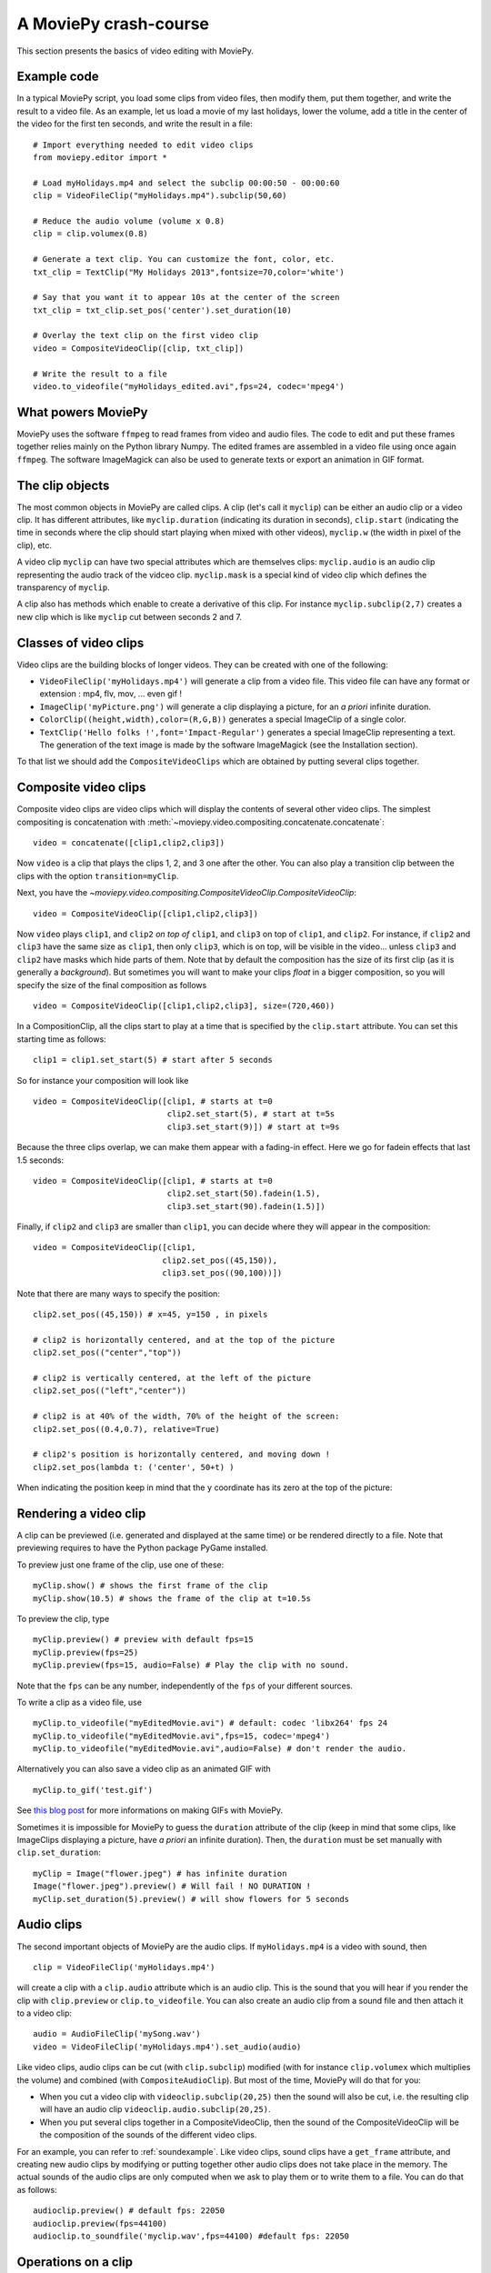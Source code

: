 A MoviePy crash-course
-----------------------


This section presents the basics of video editing with MoviePy.


Example code
~~~~~~~~~~~~~~

In a typical MoviePy script, you load some clips from video files, then modify them, put them together, and write the result to a video file. As an example, let us load a movie of my last holidays, lower the volume, add a title in the center of the video for the first ten seconds, and write the result in a file: ::
    
    # Import everything needed to edit video clips
    from moviepy.editor import *
    
    # Load myHolidays.mp4 and select the subclip 00:00:50 - 00:00:60
    clip = VideoFileClip("myHolidays.mp4").subclip(50,60)

    # Reduce the audio volume (volume x 0.8)
    clip = clip.volumex(0.8) 
    
    # Generate a text clip. You can customize the font, color, etc.
    txt_clip = TextClip("My Holidays 2013",fontsize=70,color='white')
    
    # Say that you want it to appear 10s at the center of the screen
    txt_clip = txt_clip.set_pos('center').set_duration(10)
    
    # Overlay the text clip on the first video clip
    video = CompositeVideoClip([clip, txt_clip])
    
    # Write the result to a file
    video.to_videofile("myHolidays_edited.avi",fps=24, codec='mpeg4')


What powers MoviePy
~~~~~~~~~~~~~~~~~~~~~

MoviePy uses the software ``ffmpeg`` to read frames from video and audio files. The code to edit and put these frames together relies mainly on the Python library Numpy. The edited frames are assembled in a video file using once again ``ffmpeg``. The software ImageMagick can also be used to generate texts or export an animation in GIF format.

.. image:: explanations.jpeg
    :width: 570px
    :align: center

The clip objects
~~~~~~~~~~~~~~~~~~~

The most common objects in MoviePy are called clips. A clip (let's call it ``myclip``) can be either an audio clip or a video clip. It has different attributes, like ``myclip.duration`` (indicating its duration in seconds), ``clip.start`` (indicating the time in seconds where the clip should start playing when mixed with other videos), ``myclip.w`` (the width in pixel of the clip), etc.

A video clip ``myclip`` can have two special attributes which are themselves clips: ``myclip.audio`` is an audio clip representing the audio track of the vidceo clip. ``myclip.mask`` is a special kind of video clip which defines the transparency of ``myclip``.

A clip also has methods which enable to create a derivative of this clip. For instance ``myclip.subclip(2,7)`` creates a new clip which is like ``myclip`` cut between seconds 2 and 7. 

Classes of video clips
~~~~~~~~~~~~~~~~~~~~~~

Video clips are the building blocks of longer videos. They can be created with one of the following:

- ``VideoFileClip('myHolidays.mp4')`` will generate a clip from a video file. This video file can have any format or extension : mp4, flv, mov, ... even gif ! 
- ``ImageClip('myPicture.png')`` will generate a clip displaying a picture, for an *a priori* infinite duration.
- ``ColorClip((height,width),color=(R,G,B))`` generates a special ImageClip of a single color.
- ``TextClip('Hello folks !',font='Impact-Regular')`` generates a special ImageClip representing a text. The generation of the text image is made by the software ImageMagick (see the Installation section).

To that list we should add the ``CompositeVideoClips`` which are obtained by putting several clips together.

.. _CompositeVideoClips:

Composite video clips
~~~~~~~~~~~~~~~~~~~~~

Composite video clips are video clips which will display the contents of several other video clips. The simplest compositing is concatenation with :meth:`~moviepy.video.compositing.concatenate.concatenate`: ::
    
    video = concatenate([clip1,clip2,clip3])

Now ``video`` is a clip that plays the clips 1, 2, and 3 one after the other. You can also play a transition clip between the clips with the option ``transition=myClip``.

Next, you have the `~moviepy.video.compositing.CompositeVideoClip.CompositeVideoClip`: ::
    
    video = CompositeVideoClip([clip1,clip2,clip3])
 
Now ``video`` plays ``clip1``, and ``clip2`` *on top of* ``clip1``, and ``clip3`` on top of ``clip1``, and ``clip2``. For instance, if ``clip2`` and ``clip3`` have the same size as ``clip1``, then only ``clip3``, which is on top, will be visible in the video... unless  ``clip3`` and ``clip2`` have masks which hide parts of them. Note that by default the composition has the size of its first clip (as it is generally a *background*). But sometimes you will want to make your clips *float* in a bigger composition, so you will specify the size of the final composition as follows ::

    video = CompositeVideoClip([clip1,clip2,clip3], size=(720,460))
    
In a CompositionClip, all the clips start to play at a time that is specified by the ``clip.start`` attribute. You can set this starting time as follows: ::
    
    clip1 = clip1.set_start(5) # start after 5 seconds 

So for instance your composition will look like ::

    video = CompositeVideoClip([clip1, # starts at t=0
                                clip2.set_start(5), # start at t=5s
                                clip3.set_start(9)]) # start at t=9s

Because the three clips overlap, we can make them appear with a fading-in effect. Here we go for fadein effects that last 1.5 seconds: ::
    
    video = CompositeVideoClip([clip1, # starts at t=0
                                clip2.set_start(50).fadein(1.5),
                                clip3.set_start(90).fadein(1.5)])

Finally, if ``clip2`` and ``clip3`` are smaller than ``clip1``, you can decide where they will appear in the composition: ::
    
    video = CompositeVideoClip([clip1,
                               clip2.set_pos((45,150)),
                               clip3.set_pos((90,100))])

Note that there are many ways to specify the position: ::
    
    clip2.set_pos((45,150)) # x=45, y=150 , in pixels
    
    # clip2 is horizontally centered, and at the top of the picture
    clip2.set_pos(("center","top"))

    # clip2 is vertically centered, at the left of the picture
    clip2.set_pos(("left","center"))
    
    # clip2 is at 40% of the width, 70% of the height of the screen:
    clip2.set_pos((0.4,0.7), relative=True)
    
    # clip2's position is horizontally centered, and moving down !
    clip2.set_pos(lambda t: ('center', 50+t) )

When indicating the position keep in mind that the ``y`` coordinate has its zero at the top of the picture:

.. figure:: videoWH.jpeg

.. _renderingAClip:

Rendering a video clip
~~~~~~~~~~~~~~~~~~~~~~~

A clip can be previewed (i.e. generated and displayed at the same time) 
or be rendered directly to a file. Note that previewing requires to 
have the Python package PyGame installed.

To preview just one frame of the clip, use one of these: ::
    
    myClip.show() # shows the first frame of the clip
    myClip.show(10.5) # shows the frame of the clip at t=10.5s

To preview the clip, type ::
    
    myClip.preview() # preview with default fps=15
    myClip.preview(fps=25)
    myClip.preview(fps=15, audio=False) # Play the clip with no sound.

Note that the ``fps`` can be any number, independently of the ``fps`` of your different sources.

To write a clip as a video file, use ::
    
    myClip.to_videofile("myEditedMovie.avi") # default: codec 'libx264' fps 24
    myClip.to_videofile("myEditedMovie.avi",fps=15, codec='mpeg4')
    myClip.to_videofile("myEditedMovie.avi",audio=False) # don't render the audio.
    
Alternatively you can also save a video clip as an animated GIF with ::

    myClip.to_gif('test.gif')

See `this blog post <http://zulko.github.io/blog/2014/01/23/making-animated-gifs-from-video-files-with-python>`_ for more informations on making GIFs with MoviePy.



Sometimes it is impossible for MoviePy to guess the ``duration`` attribute of the clip (keep in mind that some clips, like ImageClips displaying a picture, have *a priori* an infinite duration). Then, the ``duration`` must be set manually with ``clip.set_duration``: ::

    myClip = Image("flower.jpeg") # has infinite duration
    Image("flower.jpeg").preview() # Will fail ! NO DURATION !
    myClip.set_duration(5).preview() # will show flowers for 5 seconds

.. _CCaudioClips:

Audio clips
~~~~~~~~~~~~~

The second important objects of MoviePy are the audio clips. If ``myHolidays.mp4`` is a video with sound, then ::
    
    clip = VideoFileClip('myHolidays.mp4')

will create a clip with a ``clip.audio`` attribute which is an audio clip. This is the sound that you will hear if you render the clip with ``clip.preview`` or ``clip.to_videofile``. You can also create an audio clip from a sound file and then attach it to a video clip: ::
        
    audio = AudioFileClip('mySong.wav')
    video = VideoFileClip('myHolidays.mp4').set_audio(audio)

Like video clips, audio clips can be cut (with ``clip.subclip``) modified (with for instance ``clip.volumex`` which multiplies the volume) and combined (with ``CompositeAudioClip``). But most of the time, MoviePy will do that for you:

- When you cut a video clip with ``videoclip.subclip(20,25)`` then the sound will also be cut, i.e. the resulting clip will have an audio clip ``videoclip.audio.subclip(20,25)``.
- When you put several clips together in a CompositeVideoClip, then the sound of the CompositeVideoClip will be the composition of the sounds of the different video clips.

For an example, you can refer to :ref:`soundexample`. Like video clips, sound clips have a ``get_frame`` attribute, and creating new audio clips by modifying or putting together other audio clips does not take place in the memory. The actual sounds of the audio clips are only computed when we ask to play them or to write them to a file. You can do that as follows: ::
    
    audioclip.preview() # default fps: 22050
    audioclip.preview(fps=44100)
    audioclip.to_soundfile('myclip.wav',fps=44100) #default fps: 22050

Operations on a clip
~~~~~~~~~~~~~~~~~~~~~

There are several categories of clip modifications in MoviePy.

The very common methods for composition (cutting a clip, setting its position, etc.) are implemented as ``clip.mymethod``. For instance ``clip.subclip(15,20)`` returns the part of ``clip`` that is playing between 15 seconds and 20 seconds.

For all the other modifications, we use ``clip.fx`` and ``clip.fl``. ``clip.fx`` is meant to make it easy to use already-written transformation functions, while  ``clip.fl`` makes it easy to write new transformation functions.

Note that none of these methods occur *inplace*: they all create a copy of the clip and let the original clip untouched. Moreover, modified clips are just *special views* of the original clip, they do not carry all the video data with them. Actually, the *real* modifications are only performed when you are rendering the clip (see :ref:`renderingAClip`). This means that all the clip objects that you will create through modifications of other clips take virtually no place in the memory and are created quasi-instantly.

clip.fx
""""""""

Suppose that you have some functions implementing effects on clips: ::
    
    effect_1(clip, args1) -> new clip
    effect_2(clip, args2) -> new clip
    effect_3(clip, args3) -> new clip
    
where ``args`` represent arguments and/or keyword arguments. To apply these functions, in that order, to one clip, you would write something like ::
    
    newclip =  effect_3( effect_2( effect_1(clip, args3), args2), args1) 

but this is not easy to read. To have a clearer syntax you can use ``clip.fx``: ::
    
    newclip = clip.fx( effect_1, args1).\
                   fx( effect_2, args2).\
                   fx( effect_3, args3)

Much better ! There are already many effects implemented in the modules ``moviepy.video.fx`` and ``moviepy.audio.fx``. The fx methods in these modules are automatically applied to the sound and the mask of the clip if it is relevant, so that you don't have to worry about modifying these. For practicality, when you use ``from moviepy import.editor *``, these two modules are loaded as ``vfx`` and ``afx``, so you may write something like ::
    
    from moviepy.editor import *
    clip = VideoFileClip("myvideo.avi").\
               fx( vfx.resize, width=460).\ # resize (keep aspect ratio)
               fx( vfx.speedx, 2).\ # double speed
               fx( vfx.colorx, 0.5) # darken (decreases the RGB values)

For convenience, frequently used methods such as ``resize`` can be called in a simpler way: ``clip.resize(...)`` instead of ``clip.fx( vfx.resize, ...)``


clip.fl
""""""""


You can modify a clip as you want using custom *filters* with ``clip.fl_time``, ``clip.fl_image``, and more generally with ``clip.fl``.

You can change the timeline of the clip with ``clip.fl_time`` like this: ::
    
    modifiedClip1 = myClip.fl_time(lambda t: 3*t)
    modifiedClip2 = myClip.fl_time(lambda t: 1+sin(t))
     
Now the clip ``modifiedClip1`` plays the same as ``myClip``, only three times faster, while ``modifiedClip2`` will play ``myClip`` by oscillating between the times t=0s and t=2s. Note that in the last case you have created a clip of infinite duration (which is not a problem for the moment).

You can also modify the display of a clip with ``clip.fl_image``. The following takes a clip and inverts the green and blue channels of the frames: ::
    
    def invert_green_blue(image):
        return image[:,:,[0,2,1]]
    
    modifiedClip = myClip.fl_image( invert_green_blue )
    
Finally, you may want to process the clip by taking into account both the time and the frame picture. This is possible with the method ``clip.fl(filter)``. The filter must be a function which takes two arguments and returns a picture. the fist argument is a ``get_frame`` method (i.e. a function ``g(t)`` which given a time returns the clip's frame at that time), and the second argument is the time.  ::
    
    def scroll(get_frame, t):
        """
        This function returns a 'region' of the current frame.
        The position of this region depends on the time.
        """
        frame = get_frame(t)
        frame_region = frame[int(t):int(t)+360,:]
        return frame_region
    
    modifiedClip = myClip.fl( scroll )

This will scroll down the clip, with a constant height of 360 pixels.

When programming a new effect, whenever it is possible, prefer using ``fl_time`` and 
``fl_image`` instead of ``fl`` if possible when implementing 
new effects. The reason is that, when these effects are applied to 
ImageClips, MoviePy will recognize that these methods do not need to be applied to each frame, which will 
result in faster renderings.

Tools
~~~~~~

Advanced features of MoviePy that cannot be expressed as an ``fx`` are placed in :module:`moviepy.video.tools` (currently this module contains methods for tracking objects, segmenting, drawing, making credits) and `moviepy.audio.tools` (currently empty, will contain denoisers and utilities for synchronization).

Tips
~~~~~

MoviePy works fine on my 1.5 petaflops supercomputer but when a clip gets very complex the rendering is slow and there is not much we can do.

- Use an interactive shell, like IPython or, better, the IPython notebook. If you don't know these, you don't know what you are missing !
- If a part of your video takes a lot of time to render, save it once and for all as a video, then use this video. Choose codec 'rawvideo' or 'png' for lossless saving.
- Prefer the ``clip.show()`` option, and use it a lot. Only use ``clip.preview()`` when really necessary.
- If the previewing is shaky, it means that your computer is not good enough to render the clip in real time. Don't hesitate to play with the options of ``preview``: for instance, lower the fps of the sound (11000 Hz is still fine) and the video.
- Prototype: design your clips separately. If your composition involves a clip that is not finished yet, replace it temporarily with a basic color clip.
- There are often several ways to produce a same effect with MoviePy, but some ways are faster. For instance don't apply effects to a whole screen video if you are only using one region of the screen afterwards: first crop the selected region, then apply your effects.
- [wishful thinking] Check on the internet or in the examples of this documentation that what you do hasn't been done before. Code shared on the internet has more chances to be optimized.


To go further and learn about all the available options and 
functionalities of MoviePy, see the :ref:`examples` and the reference 
manual. You can also browse the code of the different video effects in 
``moviepy/video/fx`` to give you ideas on how to code your own effects.


    


